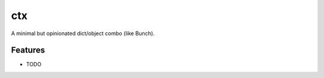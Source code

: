 ===============================
ctx
===============================

.. image:: https://badge.fury.io/py/ctx.png
    :target: http://badge.fury.io/py/ctx

.. image:: https://travis-ci.org/figlief/ctx.png?branch=master
        :target: https://travis-ci.org/figlief/ctx

.. image:: https://pypip.in/d/ctx/badge.png
        :target: https://pypi.python.org/pypi/ctx


A minimal but opinionated dict/object combo (like Bunch).

Features
=========

* TODO